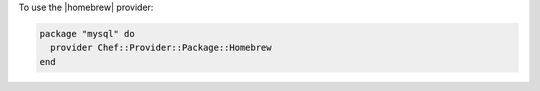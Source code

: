 .. This is an included how-to. 

To use the |homebrew| provider:

.. code-block:: ruby

   package "mysql" do
     provider Chef::Provider::Package::Homebrew
   end



